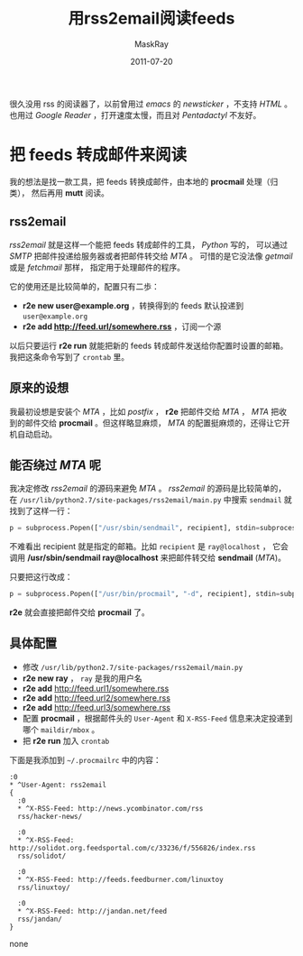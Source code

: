 #+TITLE: 用rss2email阅读feeds
#+AUTHOR: MaskRay
#+DATE: 2011-07-20
#+OPTIONS: toc:nil num:nil f:nil

* 

很久没用 rss 的阅读器了，以前曾用过 /emacs/ 的 /newsticker/ ，不支持
/HTML/ 。也用过 /Google Reader/ ，打开速度太慢，而且对 /Pentadactyl/ 不友好。

* 把 feeds 转成邮件来阅读

我的想法是找一款工具，把 feeds 转换成邮件，由本地的 *procmail* 处理（归类），
然后再用 *mutt* 阅读。

** rss2email

/rss2email/ 就是这样一个能把 feeds 转成邮件的工具， /Python/ 写的，
可以通过 /SMTP/ 把邮件投递给服务器或者把邮件转交给 /MTA/ 。
可惜的是它没法像 /getmail/ 或是 /fetchmail/ 那样，
指定用于处理邮件的程序。

它的使用还是比较简单的，配置只有二歩：
- *r2e new user@example.org* ，转换得到的 feeds 默认投递到 =user@example.org=
- *r2e add http://feed.url/somewhere.rss* ，订阅一个源

以后只要运行 *r2e run* 就能把新的 feeds 转成邮件发送给你配置时设置的邮箱。
我把这条命令写到了 =crontab= 里。

** 原来的设想

我最初设想是安装个 /MTA/ ，比如 /postfix/ ， *r2e* 把邮件交给 /MTA/ ， /MTA/ 把收到的邮件交给
*procmail* 。但这样略显麻烦， /MTA/ 的配置挺麻烦的，还得让它开机自动启动。

** 能否绕过 /MTA/ 呢

我决定修改 /rss2email/ 的源码来避免 /MTA/ 。
/rss2email/ 的源码是比较简单的，在 =/usr/lib/python2.7/site-packages/rss2email/main.py=
中搜索 =sendmail= 就找到了这样一行：
#+begin_src python
p = subprocess.Popen(["/usr/sbin/sendmail", recipient], stdin=subprocess.PIPE, stdout=subprocess.PIPE)
#+end_src

不难看出 recipient 就是指定的邮箱。比如 =recipient= 是 =ray@localhost= ，
它会调用 */usr/sbin/sendmail ray@localhost* 来把邮件转交给 *sendmail* (/MTA/)。

只要把这行改成：
#+begin_src python
p = subprocess.Popen(["/usr/bin/procmail", "-d", recipient], stdin=subprocess.PIPE, stdout=subprocess.PIPE)
#+end_src
*r2e* 就会直接把邮件交给 *procmail* 了。

** 具体配置

- 修改 =/usr/lib/python2.7/site-packages/rss2email/main.py=
- *r2e new ray* ， =ray= 是我的用户名
- *r2e add* http://feed.url1/somewhere.rss
- *r2e add* http://feed.url2/somewhere.rss
- *r2e add* http://feed.url3/somewhere.rss
- 配置 *procmail* ，根据邮件头的 =User-Agent= 和 =X-RSS-Feed= 信息来决定投递到哪个 =maildir/mbox= 。
- 把 *r2e run* 加入 =crontab=

下面是我添加到 =~/.procmailrc= 中的内容：
#+begin_src none
:0
* ^User-Agent: rss2email
{
  :0
  * ^X-RSS-Feed: http://news.ycombinator.com/rss
  rss/hacker-news/

  :0
  * ^X-RSS-Feed: http://solidot.org.feedsportal.com/c/33236/f/556826/index.rss
  rss/solidot/

  :0
  * ^X-RSS-Feed: http://feeds.feedburner.com/linuxtoy
  rss/linuxtoy/

  :0
  * ^X-RSS-Feed: http://jandan.net/feed
  rss/jandan/
}
#+end_src none

